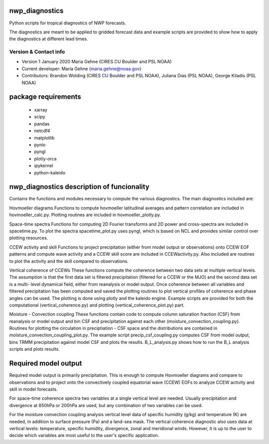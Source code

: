 nwp_diagnostics
==============================
Python scripts for tropical diagnostics of NWP forecasts.

The diagnostics are meant to be applied to gridded forecast data and example
scripts are provided to show how to apply the diagnostics at different lead times.

Version & Contact info
----------------------

- Version 1 January 2020 Maria Gehne (CIRES CU Boulder and PSL NOAA)
- Current developer: Maria Gehne (maria.gehne@noaa.gov)
- Contributors: Brandon Wolding (CIRES CU Boulder and PSL NOAA), Juliana Dias (PSL NOAA), George Kiladis (PSL NOAA)

package requirements
=======================
  - xarray
  - scipy
  - pandas
  - netcdf4
  - matplotlib
  - pynio
  - pyngl
  - plotly-orca
  - ipykernel
  - python-kaleido

nwp_diagnostics description of funcionality
=============================================
Contains the functions and modules necessary to compute the various diagnostics. The main
diagnostics included are:

Hovmoeller diagrams
Functions to compute hovmoeller latitudinal averages and pattern correlation are included
in hovmoeller_calc.py. Plotting routines are included in hovmoeller_plotly.py.

Space-time spectra
Functions for computing 2D Fourier transforms and 2D power and cross-spectra are included
in spacetime.py. To plot the spectra spacetime_plot.py uses pyngl, which is based on NCL and
provides similar control over plotting resources.

CCEW activity and skill
Functions to project precipitation (either from model output or observations) onto CCEW EOF
patterns and compute wave activity and a CCEW skill score are included in CCEWactivity.py. Also
included are routines to plot the activity and the skill compared to observations.

Vertical coherence of CCEWs
These functions compute the coherence between two data sets at multiple vertical levels. The
assumption is that the first data set is filtered precipitation (filtered for a CCEW or the MJO)
and the second data set is a multi- level dynamical field, either from reanalysis or model output.
Once coherence between all variables and filtered precipitation has been computed and saved the
plotting routines to plot vertical profiles of coherence and phase angles can be used. The plotting
is done using plotly and the kaleido engine. Example scripts are provided for both the computational
(vertical_coherence.py) and plotting (vertical_coherence_plot.py) part.

Moisture - Convection coupling
These functions contain code to compute column saturation fraction (CSF) from reanalysis or model
output and bin CSF and precipitation against each other (moisture_convection_coupling.py). Routines
for plotting the circulation in preciptiation - CSF space and the distributions are contained in
moisture_convection_coupling_plot.py. The example script precip_csf_coupling.py computes CSF from
model output, bins TRMM precipitation against model CSF and plots the results. B_L_analysis.py shows
how to run the B_L analysis scripts and plots results.

Required model output
=========================
Required model output is primarily precipitation. This is enough to compute
Hovmoeller diagrams and compare to observations and to project onto the convectively
coupled equatorial wave (CCEW) EOFs to analyze CCEW activity and skill in model
forecasts.

For space-time coherence spectra two variables at a single vertical level are needed.
Usually precipitation and divergence at 850hPa or 200hPa are used, but any combination
of two variables can be used.

For the moisture convection coupling analysis vertical level data of specific humidity (g/kg)
and temperature (K) are needed, in addition to surface pressure (Pa) and a land-sea mask.
The vertical coherence diagnostic also uses data at vertical levels: temperature, specific
humidity, divergence, zonal and meridional winds. However, it is up to the user to decide
which variables are most useful to the user's specific application.
